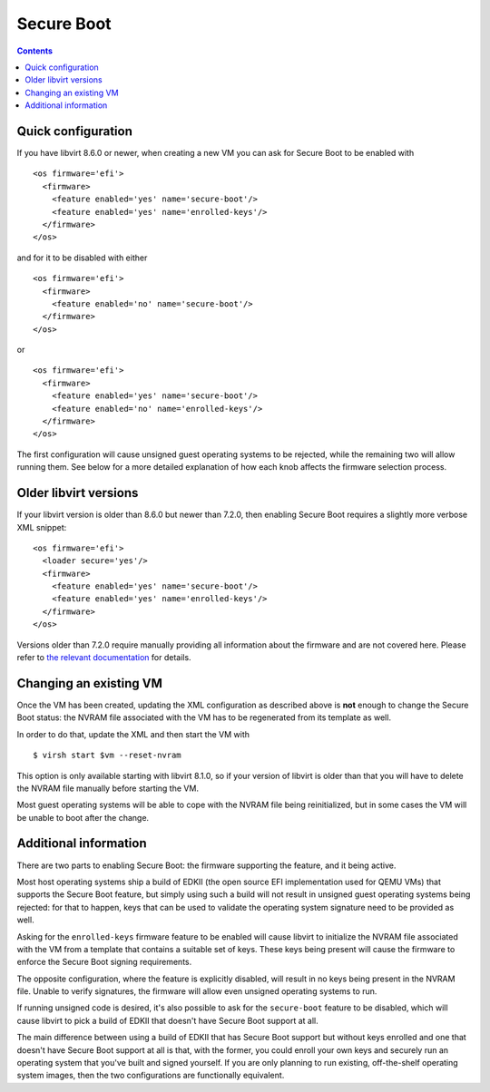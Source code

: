 ===========
Secure Boot
===========

.. contents::

Quick configuration
===================

If you have libvirt 8.6.0 or newer, when creating a new VM you can
ask for Secure Boot to be enabled with

::

  <os firmware='efi'>
    <firmware>
      <feature enabled='yes' name='secure-boot'/>
      <feature enabled='yes' name='enrolled-keys'/>
    </firmware>
  </os>

and for it to be disabled with either

::

  <os firmware='efi'>
    <firmware>
      <feature enabled='no' name='secure-boot'/>
    </firmware>
  </os>

or

::

  <os firmware='efi'>
    <firmware>
      <feature enabled='yes' name='secure-boot'/>
      <feature enabled='no' name='enrolled-keys'/>
    </firmware>
  </os>

The first configuration will cause unsigned guest operating systems
to be rejected, while the remaining two will allow running them. See
below for a more detailed explanation of how each knob affects the
firmware selection process.


Older libvirt versions
======================

If your libvirt version is older than 8.6.0 but newer than 7.2.0,
then enabling Secure Boot requires a slightly more verbose XML
snippet:

::

  <os firmware='efi'>
    <loader secure='yes'/>
    <firmware>
      <feature enabled='yes' name='secure-boot'/>
      <feature enabled='yes' name='enrolled-keys'/>
    </firmware>
  </os>

Versions older than 7.2.0 require manually providing all information
about the firmware and are not covered here. Please refer to `the
relevant documentation
<../formatdomain.html#operating-system-booting>`__ for details.


Changing an existing VM
=======================

Once the VM has been created, updating the XML configuration as
described above is **not** enough to change the Secure Boot status:
the NVRAM file associated with the VM has to be regenerated from its
template as well.

In order to do that, update the XML and then start the VM with

::

  $ virsh start $vm --reset-nvram

This option is only available starting with libvirt 8.1.0, so if your
version of libvirt is older than that you will have to delete the
NVRAM file manually before starting the VM.

Most guest operating systems will be able to cope with the NVRAM file
being reinitialized, but in some cases the VM will be unable to boot
after the change.


Additional information
======================

There are two parts to enabling Secure Boot: the firmware supporting
the feature, and it being active.

Most host operating systems ship a build of EDKII (the open source
EFI implementation used for QEMU VMs) that supports the Secure Boot
feature, but simply using such a build will not result in unsigned
guest operating systems being rejected: for that to happen, keys that
can be used to validate the operating system signature need to be
provided as well.

Asking for the ``enrolled-keys`` firmware feature to be enabled will
cause libvirt to initialize the NVRAM file associated with the VM
from a template that contains a suitable set of keys. These keys
being present will cause the firmware to enforce the Secure Boot
signing requirements.

The opposite configuration, where the feature is explicitly disabled,
will result in no keys being present in the NVRAM file. Unable to
verify signatures, the firmware will allow even unsigned operating
systems to run.

If running unsigned code is desired, it's also possible to ask for
the ``secure-boot`` feature to be disabled, which will cause libvirt
to pick a build of EDKII that doesn't have Secure Boot support at
all.

The main difference between using a build of EDKII that has Secure
Boot support but without keys enrolled and one that doesn't have
Secure Boot support at all is that, with the former, you could enroll
your own keys and securely run an operating system that you've built
and signed yourself. If you are only planning to run existing,
off-the-shelf operating system images, then the two configurations
are functionally equivalent.
